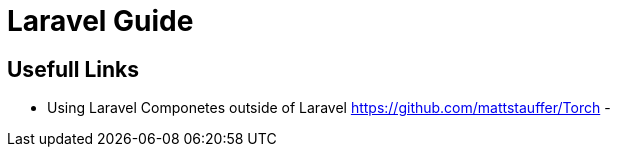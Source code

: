 = Laravel Guide

== Usefull Links
- Using Laravel Componetes outside of Laravel https://github.com/mattstauffer/Torch
- 
